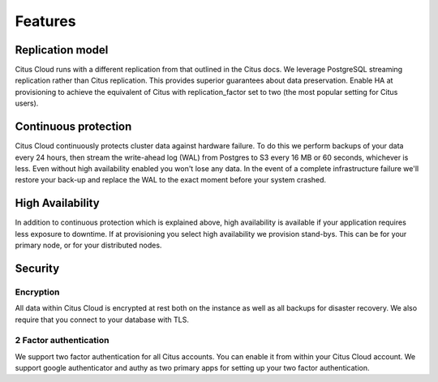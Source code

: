 Features
########

Replication model
-----------------

Citus Cloud runs with a different replication from that outlined in the Citus docs. We leverage PostgreSQL streaming replication rather than Citus replication. This provides superior guarantees about data preservation. Enable HA at provisioning to achieve the equivalent of Citus with replication_factor set to two (the most popular setting for Citus users).

Continuous protection
---------------------

Citus Cloud continuously protects cluster data against hardware failure. To do this we perform backups of your data every 24 hours, then stream the write-ahead log (WAL) from Postgres to S3 every 16 MB or 60 seconds, whichever is less. Even without high availability enabled you won't lose any data. In the event of a complete infrastructure failure we'll restore your back-up and replace the WAL to the exact moment before your system crashed.

High Availability
-----------------

In addition to continuous protection which is explained above, high availability is available if your application requires less exposure to downtime. If at provisioning you select high availability we provision stand-bys. This can be for your primary node, or for your distributed nodes.

Security
--------

Encryption
~~~~~~~~~~

All data within Citus Cloud is encrypted at rest both on the instance as well as all backups for disaster recovery. We also require that you connect to your database with TLS. 

2 Factor authentication
~~~~~~~~~~~~~~~~~~~~~~~

We support two factor authentication for all Citus accounts. You can enable it from within your Citus Cloud account. We support google authenticator and authy as two primary apps for setting up your two factor authentication.


.. raw:: html

  <script type="text/javascript">
  Intercom('trackEvent', 'docs-cloud-pageview');
  </script>